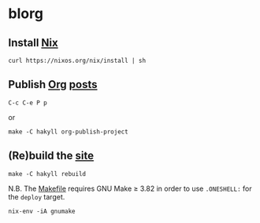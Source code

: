 #+STARTUP: showall

* blorg
** Install [[https://nixos.org/nix/][Nix]]
#+BEGIN_SRC fish
curl https://nixos.org/nix/install | sh
#+END_SRC

** Publish [[http://orgmode.org][Org]] [[file:src/posts/][posts]]
#+BEGIN_EXAMPLE
C-c C-e P p
#+END_EXAMPLE
or
#+BEGIN_SRC fish
make -C hakyll org-publish-project
#+END_SRC

** (Re)build the [[https://github.com/yurrriq/blorg/tree/gh-pages][site]]
#+BEGIN_SRC fish
make -C hakyll rebuild
#+END_SRC

N.B. The [[file:hakyll/Makefile][Makefile]] requires GNU Make ≥ 3.82 in order to use ~.ONESHELL:~
for the ~deploy~ target.
#+BEGIN_SRC fish
nix-env -iA gnumake
#+END_SRC

